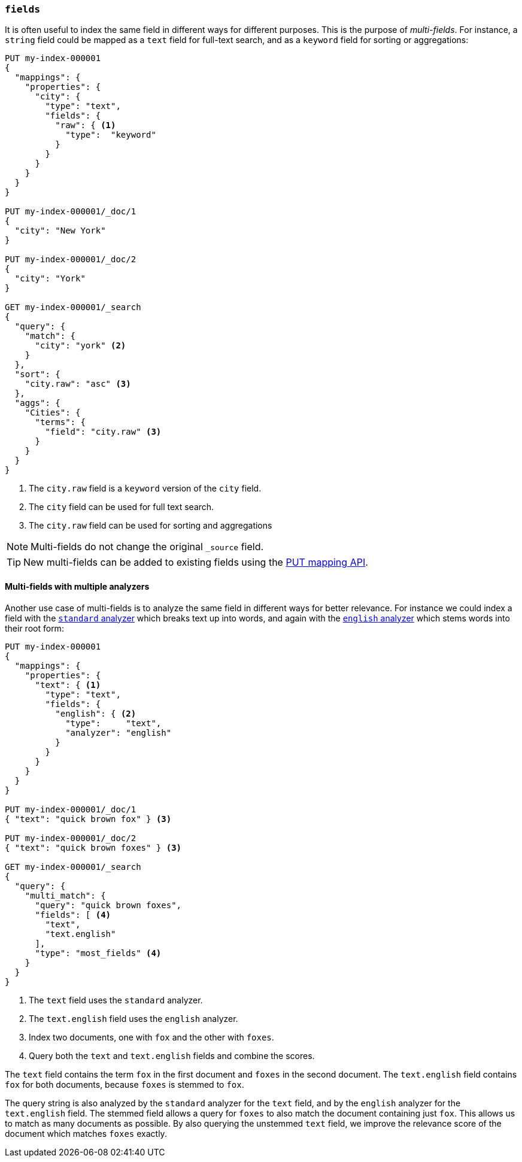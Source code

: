 [[multi-fields]]
=== `fields`

It is often useful to index the same field in different ways for different
purposes.  This is the purpose of _multi-fields_. For instance, a `string`
field could be mapped as a `text` field for full-text
search, and as a `keyword` field for sorting or aggregations:

[source,console]
--------------------------------------------------
PUT my-index-000001
{
  "mappings": {
    "properties": {
      "city": {
        "type": "text",
        "fields": {
          "raw": { <1>
            "type":  "keyword"
          }
        }
      }
    }
  }
}

PUT my-index-000001/_doc/1
{
  "city": "New York"
}

PUT my-index-000001/_doc/2
{
  "city": "York"
}

GET my-index-000001/_search
{
  "query": {
    "match": {
      "city": "york" <2>
    }
  },
  "sort": {
    "city.raw": "asc" <3>
  },
  "aggs": {
    "Cities": {
      "terms": {
        "field": "city.raw" <3>
      }
    }
  }
}
--------------------------------------------------

<1> The `city.raw` field is a `keyword` version of the `city` field.
<2> The `city` field can be used for full text search.
<3> The `city.raw` field can be used for sorting and aggregations

NOTE: Multi-fields do not change the original `_source` field.

TIP: New multi-fields can be added to existing
fields using the <<indices-put-mapping,PUT mapping API>>.

==== Multi-fields with multiple analyzers

Another use case of multi-fields is to analyze the same field in different
ways for better relevance. For instance we could index a field with the
<<analysis-standard-analyzer,`standard` analyzer>> which breaks text up into
words, and again with the <<english-analyzer,`english` analyzer>>
which stems words into their root form:

[source,console]
--------------------------------------------------
PUT my-index-000001
{
  "mappings": {
    "properties": {
      "text": { <1>
        "type": "text",
        "fields": {
          "english": { <2>
            "type":     "text",
            "analyzer": "english"
          }
        }
      }
    }
  }
}

PUT my-index-000001/_doc/1
{ "text": "quick brown fox" } <3>

PUT my-index-000001/_doc/2
{ "text": "quick brown foxes" } <3>

GET my-index-000001/_search
{
  "query": {
    "multi_match": {
      "query": "quick brown foxes",
      "fields": [ <4>
        "text",
        "text.english"
      ],
      "type": "most_fields" <4>
    }
  }
}
--------------------------------------------------

<1> The `text` field uses the `standard` analyzer.
<2> The `text.english` field uses the `english` analyzer.
<3> Index two documents, one with `fox` and the other with `foxes`.
<4> Query both the `text` and `text.english` fields and combine the scores.

The `text` field contains the term `fox` in the first document and `foxes` in
the second document.  The `text.english` field contains `fox` for both
documents, because `foxes` is stemmed to `fox`.

The query string is also analyzed by the `standard` analyzer for the `text`
field, and by the `english` analyzer for the `text.english` field.  The
stemmed field allows a query for `foxes` to also match the document containing
just `fox`.  This allows us to match as many documents as possible.  By also
querying the unstemmed `text` field, we improve the relevance score of the
document which matches `foxes` exactly.
